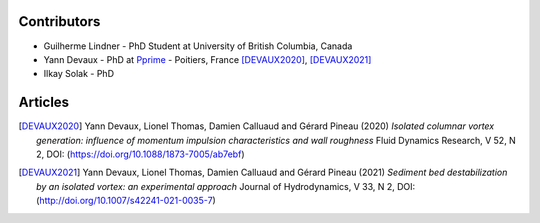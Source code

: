 Contributors
------------

* Guilherme Lindner - PhD Student at University of British Columbia, Canada

* Yann Devaux - PhD at `Pprime <https://pprime.fr/>`_ - Poitiers, France [DEVAUX2020]_, [DEVAUX2021]_

* Ilkay Solak - PhD


Articles
--------

.. [DEVAUX2020]  Yann Devaux, Lionel Thomas, Damien Calluaud and Gérard Pineau (2020)
   *Isolated columnar vortex generation: influence of momentum impulsion characteristics and wall roughness* Fluid Dynamics Research, V 52, N 2, DOI: (https://doi.org/10.1088/1873-7005/ab7ebf)

.. [DEVAUX2021] Yann Devaux, Lionel Thomas, Damien Calluaud and Gérard Pineau (2021)
   *Sediment bed destabilization by an isolated vortex: an experimental approach* Journal of Hydrodynamics, V 33, N 2, DOI: (http://doi.org/10.1007/s42241-021-0035-7)
